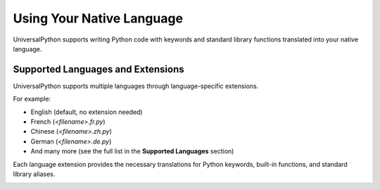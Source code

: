 Using Your Native Language
==========================

UniversalPython supports writing Python code with keywords and standard library functions translated into your native language.

Supported Languages and Extensions
----------------------------------

UniversalPython supports multiple languages through language-specific extensions.

For example:

- English (default, no extension needed)
- French (`<filename>.fr.py`)
- Chinese (`<filename>.zh.py`)
- German (`<filename>.de.py`)
- And many more (see the full list in the **Supported Languages** section)

Each language extension provides the necessary translations for Python keywords, built-in functions, and standard library aliases.

.. image:: _static/tut_chap2.png
   :alt: ""
   :width: 100%
   :align: center
